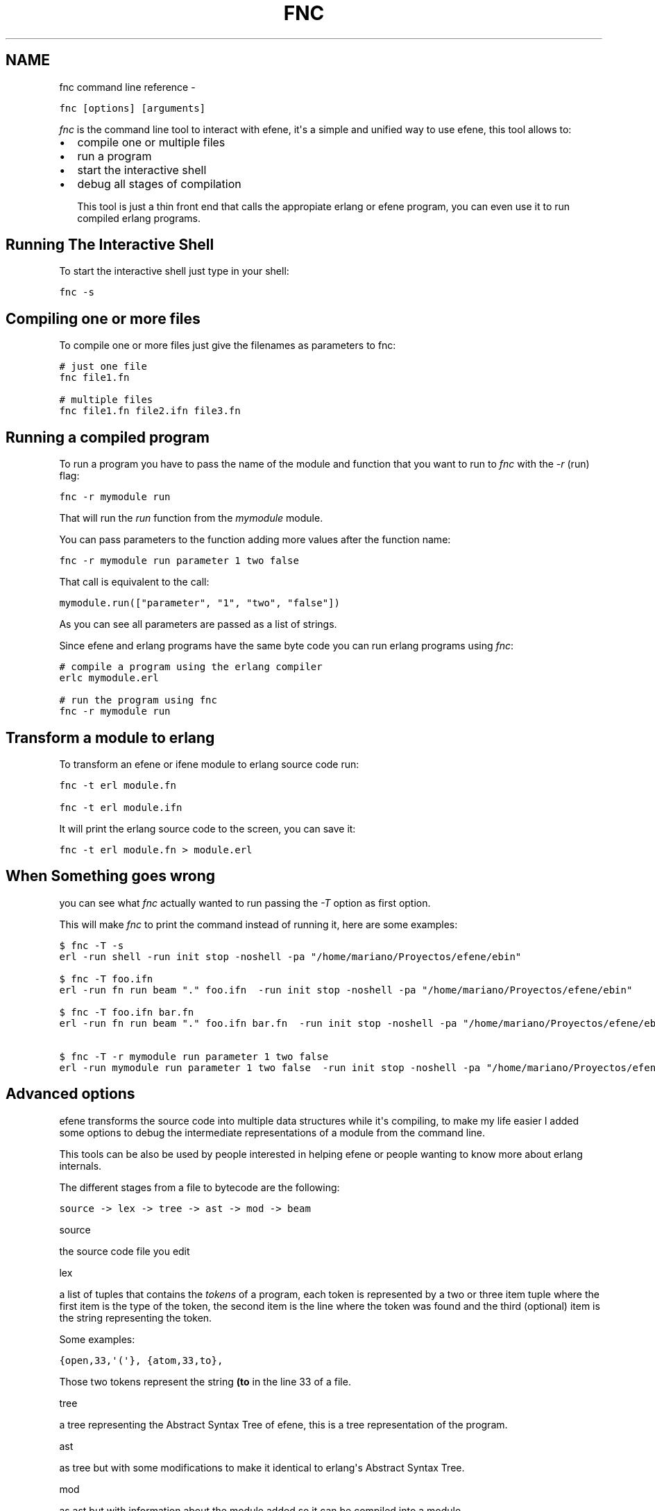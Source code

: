 .TH FNC COMMAND LINE REFERENCE  "" "" ""
.SH NAME
fnc command line reference \- 
.\" Man page generated from reStructeredText.
.
.sp
.nf
.ft C
fnc [options] [arguments]
.ft P
.fi
.sp
\fIfnc\fP is the command line tool to interact with efene, it\(aqs a simple and
unified way to use efene, this tool allows to:
.INDENT 0.0
.INDENT 3.5
.INDENT 0.0
.IP \(bu 2
.
compile one or multiple files
.IP \(bu 2
.
run a program
.IP \(bu 2
.
start the interactive shell
.IP \(bu 2
.
debug all stages of compilation
.UNINDENT
.UNINDENT
.UNINDENT
.sp
This tool is just a thin front end that calls the appropiate erlang or efene
program, you can even use it to run compiled erlang programs.
.SH Running The Interactive Shell
.sp
To start the interactive shell just type in your shell:
.sp
.nf
.ft C
fnc \-s
.ft P
.fi
.SH Compiling one or more files
.sp
To compile one or more files just give the filenames as parameters to fnc:
.sp
.nf
.ft C
# just one file
fnc file1.fn

# multiple files
fnc file1.fn file2.ifn file3.fn
.ft P
.fi
.SH Running a compiled program
.sp
To run a program you have to pass the name of the module and function that you
want to run to \fIfnc\fP with the \fI\-r\fP (run) flag:
.sp
.nf
.ft C
fnc \-r mymodule run
.ft P
.fi
.sp
That will run the \fIrun\fP function from the \fImymodule\fP module.
.sp
You can pass parameters to the function adding more values after the function name:
.sp
.nf
.ft C
fnc \-r mymodule run parameter 1 two false
.ft P
.fi
.sp
That call is equivalent to the call:
.sp
.nf
.ft C
mymodule.run(["parameter", "1", "two", "false"])
.ft P
.fi
.sp
As you can see all parameters are passed as a list of strings.
.sp
Since efene and erlang programs have the same byte code you can run erlang
programs using \fIfnc\fP:
.sp
.nf
.ft C
# compile a program using the erlang compiler
erlc mymodule.erl

# run the program using fnc
fnc \-r mymodule run
.ft P
.fi
.SH Transform a module to erlang
.sp
To transform an efene or ifene module to erlang source code run:
.sp
.nf
.ft C
fnc \-t erl module.fn

fnc \-t erl module.ifn
.ft P
.fi
.sp
It will print the erlang source code to the screen, you can save it:
.sp
.nf
.ft C
fnc \-t erl module.fn > module.erl
.ft P
.fi
.SH When Something goes wrong
.sp
you can see what \fIfnc\fP actually wanted to run passing the \fI\-T\fP option as first
option.
.sp
This will make \fIfnc\fP to print the command instead of running it, here are some
examples:
.sp
.nf
.ft C
$ fnc \-T \-s
erl \-run shell \-run init stop \-noshell \-pa "/home/mariano/Proyectos/efene/ebin"

$ fnc \-T foo.ifn
erl \-run fn run beam "." foo.ifn  \-run init stop \-noshell \-pa "/home/mariano/Proyectos/efene/ebin"

$ fnc \-T foo.ifn bar.fn
erl \-run fn run beam "." foo.ifn bar.fn  \-run init stop \-noshell \-pa "/home/mariano/Proyectos/efene/ebin"

$ fnc \-T \-r mymodule run parameter 1 two false
erl \-run mymodule run parameter 1 two false  \-run init stop \-noshell \-pa "/home/mariano/Proyectos/efene/ebin"
.ft P
.fi
.SH Advanced options
.\" note:
.\" 
.\" This section is for advanced users, you don't need to know this to code or use efene.
.
.sp
efene transforms the source code into multiple data structures while it\(aqs
compiling, to make my life easier I added some options to debug the
intermediate representations of a module from the command line.
.sp
This tools can be also be used by people interested in helping efene or people
wanting to know more about erlang internals.
.sp
The different stages from a file to bytecode are the following:
.sp
.nf
.ft C
source \-> lex \-> tree \-> ast \-> mod \-> beam
.ft P
.fi
.sp
source
.INDENT 0.0
.INDENT 3.5
.sp
the source code file you edit
.UNINDENT
.UNINDENT
.sp
lex
.INDENT 0.0
.INDENT 3.5
.sp
a list of tuples that contains the \fItokens\fP of a program, each token is
represented by a two or three item tuple where the first item is the
type of the token, the second item is the line where the token was
found and the third (optional) item is the string representing the
token.
.sp
Some examples:
.sp
.nf
.ft C
{open,33,\(aq(\(aq}, {atom,33,to},
.ft P
.fi
.sp
Those two tokens represent the string \fB(to\fP in the line 33 of a file.
.UNINDENT
.UNINDENT
.sp
tree
.INDENT 0.0
.INDENT 3.5
.sp
a tree representing the Abstract Syntax Tree of efene, this is a tree
representation of the program.
.UNINDENT
.UNINDENT
.sp
ast
.INDENT 0.0
.INDENT 3.5
.sp
as tree but with some modifications to make it identical to erlang\(aqs
Abstract Syntax Tree.
.UNINDENT
.UNINDENT
.sp
mod
.INDENT 0.0
.INDENT 3.5
.sp
as ast but with information about the module added so it can be
compiled into a module.
.UNINDENT
.UNINDENT
.sp
beam
.INDENT 0.0
.INDENT 3.5
.sp
the bytecode you get written to a file.
.UNINDENT
.UNINDENT
.sp
All this steps can be dumped to the screen (except beam that goes to a file)
using the \-t option:
.sp
.nf
.ft C
# dump the lexer structure of module.fn
fnc \-t lex module.fn

# dump the tree structure of module.fn
fnc \-t tree module.fn

# dump the ast structure of module.fn
fnc \-t ast module.fn

# dump the mod structure of module.fn
fnc \-t mod module.fn

# compile the file to byte code
fnc \-t beam module.fn

# identical to above
fnc module.fn
.ft P
.fi
.sp
An extra option is available to transform an erlang file to ast, this is used
to compare the ast generated by an erlang program with an identical program in
efene:
.sp
.nf
.ft C
fnc \-t erl2ast mymodule.erl
.ft P
.fi
.sp
This option generated the same result as \fI\-t mod\fP but using an erlang file as
input.
.\" Generated by docutils manpage writer.
.\" 
.
